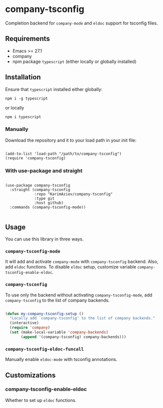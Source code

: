 * company-tsconfig

Completion backend for =company-mode= and =eldoc= support for tsconfig files.

** Requirements

+ Emacs >= 27.1
+ company
+ npm package ~typescript~ (either locally or globally installed)

** Installation

Ensure that ~typescript~ installed either globally:

#+begin_src shell
npm i -g typescript
#+end_src

or locally
#+begin_src shell
npm i typescript
#+end_src

*** Manually

Download the repository and it to your load path in your init file:

#+begin_src elisp :eval no

(add-to-list 'load-path "/path/to/company-tsconfig")
(require 'company-tsconfig)
#+end_src

*** With use-package and straight

#+begin_src elisp :eval no

(use-package company-tsconfig
  :straight (company-tsconfig
             :repo "KarimAziev/company-tsconfig"
             :type git
             :host github)
  :commands (company-tsconfig-mode))

#+end_src

** Usage

You can use this library in three ways.

*** ~company-tsconfig-mode~

It will add and activate  ~company-mode~ with ~company-tsconfig~ backend. Also, add ~eldoc~ functions. To disable ~eldoc~ setup, customize variable ~company-tsconfig-enable-eldoc~.

*** ~company-tsconfig~

To use only the backend without activating ~company-tsconfig-mode~, add ~company-tsconfig~ to the list of company backends.

#+begin_src emacs-lisp

(defun my-company-tsconfig-setup ()
  "Locally add `company-tsconfig' to the list of company backends."
  (interactive)
  (require 'company)
  (set (make-local-variable 'company-backends)
       (append '(company-tsconfig) company-backends)))

#+end_src
*** ~company-tsconfig-eldoc-funcall~
Manually enable ~eldoc-mode~ with tsconfig annotations.


** Customizations
*** company-tsconfig-enable-eldoc
Whether to set up ~eldoc~ functions.
